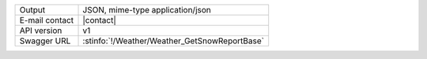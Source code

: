 .. snow report
   
==============  ========================================================
Output          JSON, mime-type application/json
E-mail contact  |contact|
API version     v1
Swagger URL     :stinfo:`!/Weather/Weather_GetSnowReportBase`
==============  ========================================================

